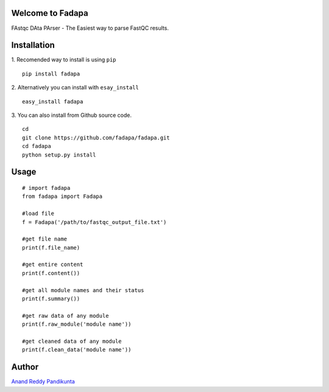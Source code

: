 Welcome to Fadapa
-----------------

FAstqc DAta PArser - The Easiest way to parse FastQC results.

|Build| |Coverage| |Latest Version| |Supported Python versions|

Installation
------------
1. Recomended way to install is using ``pip``
::

    pip install fadapa

2. Alternatively you can install with ``esay_install``
::

   easy_install fadapa

3. You can also install from Github source code.
::

   cd 
   git clone https://github.com/fadapa/fadapa.git 
   cd fadapa
   python setup.py install

Usage
-----

::

    # import fadapa
    from fadapa import Fadapa

    #load file
    f = Fadapa('/path/to/fastqc_output_file.txt')

    #get file name
    print(f.file_name)

    #get entire content
    print(f.content())

    #get all module names and their status
    print(f.summary())

    #get raw data of any module
    print(f.raw_module('module name'))

    #get cleaned data of any module
    print(f.clean_data('module name'))

Author
------

`Anand Reddy Pandikunta`_

.. _Anand Reddy Pandikunta: http://www.avilpage.com

.. |Build| image:: https://api.travis-ci.org/fadapa/fadapa.png?branch=master
   :target: http://travis-ci.org/fadapa/fadapa/
.. |Coverage| image:: https://coveralls.io/repos/fadapa/fadapa/badge.png?branch=master
   :target: https://coveralls.io/r/fadapa/fadapa?branch=master
.. |Latest Version| image:: https://pypip.in/version/fadapa/badge.svg?text=version
   :target: https://pypi.python.org/pypi/fadapa/
.. |Supported Python versions| image:: https://pypip.in/py_versions/fadapa/badge.svg
   :target: https://pypi.python.org/pypi/fadapa/
